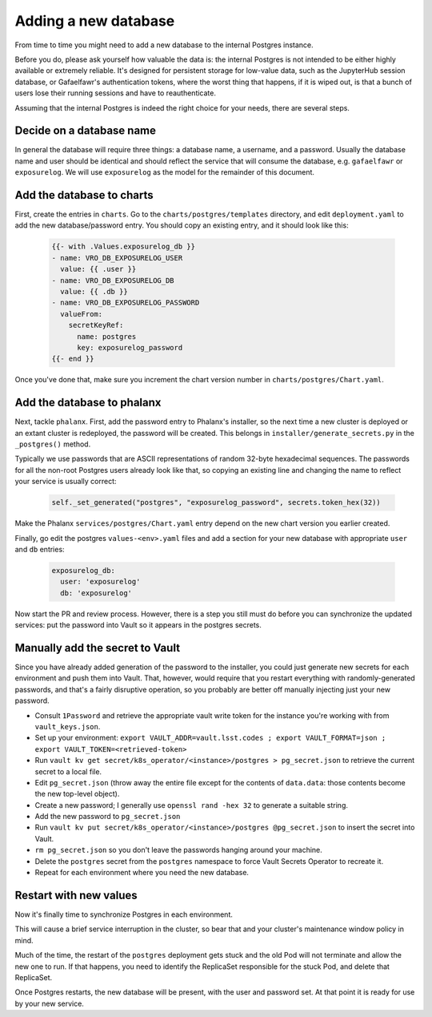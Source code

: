 #####################
Adding a new database
#####################

From time to time you might need to add a new database to the internal
Postgres instance.

Before you do, please ask yourself how valuable the data is: the
internal Postgres is not intended to be either highly available or
extremely reliable.  It's designed for persistent storage for low-value
data, such as the JupyterHub session database, or Gafaelfawr's
authentication tokens, where the worst thing that happens, if it is
wiped out, is that a bunch of users lose their running sessions and have
to reauthenticate.

Assuming that the internal Postgres is indeed the right choice for your
needs, there are several steps.

=========================
Decide on a database name
=========================

In general the database will require three things: a database name, a
username, and a password.  Usually the database name and user should be
identical and should reflect the service that will consume the database,
e.g. ``gafaelfawr`` or ``exposurelog``.  We will use ``exposurelog`` as
the model for the remainder of this document.

==========================
Add the database to charts
==========================

First, create the entries in ``charts``.  Go to the
``charts/postgres/templates`` directory, and edit ``deployment.yaml`` to
add the new database/password entry.  You should copy an existing
entry, and it should look like this:

   .. code-block:: yaml

      {{- with .Values.exposurelog_db }}
      - name: VRO_DB_EXPOSURELOG_USER
        value: {{ .user }}
      - name: VRO_DB_EXPOSURELOG_DB
        value: {{ .db }}
      - name: VRO_DB_EXPOSURELOG_PASSWORD
        valueFrom:
          secretKeyRef:
            name: postgres
            key: exposurelog_password
      {{- end }}

Once you've done that, make sure you increment the chart version number in
``charts/postgres/Chart.yaml``.

===========================
Add the database to phalanx
===========================

Next, tackle ``phalanx``.  First, add the password entry to Phalanx's
installer, so the next time a new cluster is deployed or an extant
cluster is redeployed, the password will be created.  This belongs in
``installer/generate_secrets.py`` in the ``_postgres()`` method.

Typically we use passwords that are ASCII representations of random
32-byte hexadecimal sequences.  The passwords for all the non-root
Postgres users already look like that, so copying an existing line
and changing the name to reflect your service is usually correct:

   .. code-block:: python
    
      self._set_generated("postgres", "exposurelog_password", secrets.token_hex(32))

Make the Phalanx ``services/postgres/Chart.yaml`` entry depend on the
new chart version you earlier created.

Finally, go edit the postgres ``values-<env>.yaml`` files and add
a section for your new database with appropriate ``user`` and ``db``
entries:

   .. code-block:: yaml

      exposurelog_db:
        user: 'exposurelog'
        db: 'exposurelog'

Now start the PR and review process.  However, there is a step you still
must do before you can synchronize the updated services: put the
password into Vault so it appears in the postgres secrets.

================================
Manually add the secret to Vault
================================

Since you have already added generation of the password to the
installer, you could just generate new secrets for each environment and
push them into Vault.  That, however, would require that you restart
everything with randomly-generated passwords, and that's a fairly
disruptive operation, so you probably are better off manually injecting
just your new password.

* Consult ``1Password`` and retrieve the appropriate vault write token for
  the instance you're working with from ``vault_keys.json``.
* Set up your environment: ``export VAULT_ADDR=vault.lsst.codes ; export
  VAULT_FORMAT=json ; export VAULT_TOKEN=<retrieved-token>``
* Run ``vault kv get secret/k8s_operator/<instance>/postgres >
  pg_secret.json`` to retrieve the current secret to a local file.
* Edit ``pg_secret.json`` (throw away the entire file except for the
  contents of ``data.data``: those contents become the new top-level
  object).
* Create a new password; I generally use ``openssl rand -hex 32`` to
  generate a suitable string.
* Add the new password to ``pg_secret.json``
* Run ``vault kv put secret/k8s_operator/<instance>/postgres
  @pg_secret.json`` to insert the secret into Vault.
* ``rm pg_secret.json`` so you don't leave the passwords hanging around
  your machine.
* Delete the ``postgres`` secret from the ``postgres`` namespace to
  force Vault Secrets Operator to recreate it.
* Repeat for each environment where you need the new database.

=======================
Restart with new values
=======================

Now it's finally time to synchronize Postgres in each environment.

This will cause a brief service interruption in the cluster, so bear
that and your cluster's maintenance window policy in mind.

Much of the time, the restart of the ``postgres`` deployment gets stuck
and the old Pod will not terminate and allow the new one to run.  If
that happens, you need to identify the ReplicaSet responsible for the
stuck Pod, and delete that ReplicaSet.

Once Postgres restarts, the new database will be present, with the user
and password set.  At that point it is ready for use by your new service.
